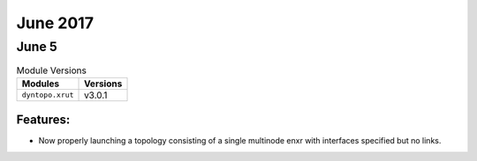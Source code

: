 June 2017
=========

June 5
------

.. csv-table:: Module Versions
    :header: "Modules", "Versions"

        ``dyntopo.xrut``, v3.0.1


Features:
^^^^^^^^^

- Now properly launching a topology consisting of a single multinode enxr
  with interfaces specified but no links.
